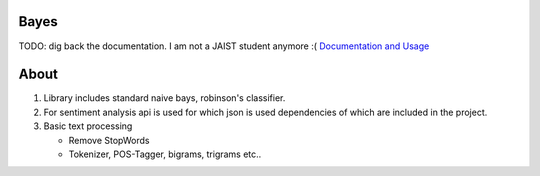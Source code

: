 Bayes
=====

TODO: dig back the documentation. I am not a JAIST student anymore :( `Documentation and Usage <http://www.jaist.ac.jp/~s1010205/bayesObjectiveC>`_

About
=====

1. Library includes standard naive bays, robinson's classifier.
2. For sentiment analysis api is used for which json is used dependencies of which are included in the project.
3. Basic text processing
   
   - Remove StopWords
   - Tokenizer, POS-Tagger, bigrams, trigrams etc..
